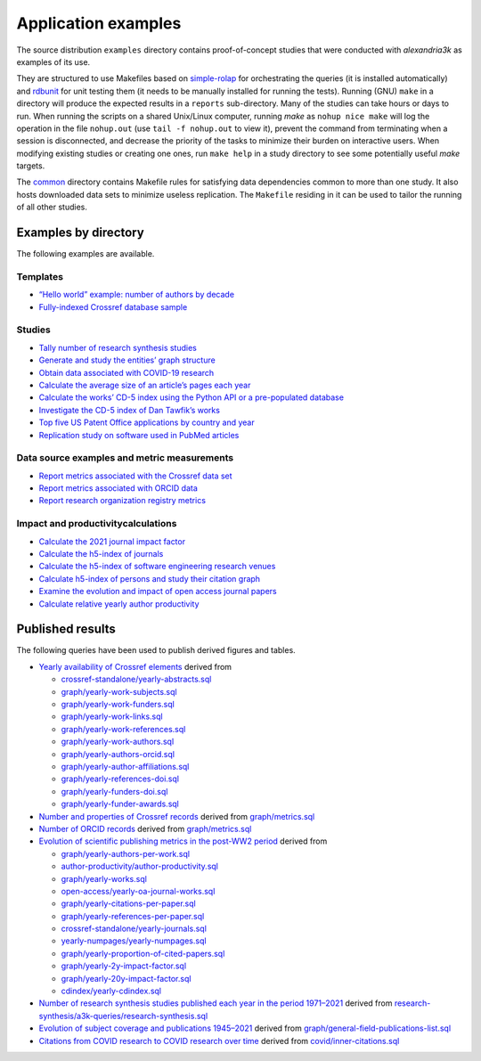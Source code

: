 .. WARNING: Automatically generated file. Do not modify by hand.

Application examples
====================

The source distribution ``examples`` directory contains proof-of-concept
studies that were conducted with *alexandria3k* as examples of its use.

They are structured to use Makefiles based on
`simple-rolap <https://github.com/dspinellis/simple-rolap>`__ for
orchestrating the queries (it is installed automatically) and
`rdbunit <https://github.com/dspinellis/rdbunit>`__ for unit testing
them (it needs to be manually installed for running the tests). Running
(GNU) ``make`` in a directory will produce the expected results in a
``reports`` sub-directory. Many of the studies can take hours or days to
run. When running the scripts on a shared Unix/Linux computer, running
*make* as ``nohup nice make`` will log the operation in the file
``nohup.out`` (use ``tail -f nohup.out`` to view it), prevent the
command from terminating when a session is disconnected, and decrease
the priority of the tasks to minimize their burden on interactive users.
When modifying existing studies or creating one ones, run ``make help``
in a study directory to see some potentially useful *make* targets.

The
`common <https://github.com/dspinellis/alexandria3k/tree/main/examples/common>`__
directory contains Makefile rules for satisfying data dependencies
common to more than one study. It also hosts downloaded data sets to
minimize useless replication. The ``Makefile`` residing in it can be
used to tailor the running of all other studies.

Examples by directory
---------------------

The following examples are available.

Templates
~~~~~~~~~

-  `“Hello world” example: number of authors by
   decade <https://github.com/dspinellis/alexandria3k/tree/main/examples/authors-by-decade>`__
-  `Fully-indexed Crossref database
   sample <https://github.com/dspinellis/alexandria3k/tree/main/examples/sample>`__

Studies
~~~~~~~

-  `Tally number of research synthesis
   studies <https://github.com/dspinellis/alexandria3k/tree/main/examples/research-synthesis>`__
-  `Generate and study the entities’ graph
   structure <https://github.com/dspinellis/alexandria3k/tree/main/examples/graph>`__
-  `Obtain data associated with COVID-19
   research <https://github.com/dspinellis/alexandria3k/tree/main/examples/covid>`__
-  `Calculate the average size of an article’s pages each
   year <https://github.com/dspinellis/alexandria3k/tree/main/examples/yearly-numpages>`__
-  `Calculate the works’ CD-5 index using the Python API or a
   pre-populated
   database <https://github.com/dspinellis/alexandria3k/tree/main/examples/cdindex>`__
-  `Investigate the CD-5 index of Dan Tawfik’s
   works <https://github.com/dspinellis/alexandria3k/tree/main/examples/tawfik>`__
-  `Top five US Patent Office applications by country and
   year <https://github.com/dspinellis/alexandria3k/tree/main/examples/uspto>`__
-  `Replication study on software used in PubMed
   articles <https://github.com/dspinellis/alexandria3k/tree/main/examples/pubmed-software>`__

Data source examples and metric measurements
~~~~~~~~~~~~~~~~~~~~~~~~~~~~~~~~~~~~~~~~~~~~

-  `Report metrics associated with the Crossref data
   set <https://github.com/dspinellis/alexandria3k/tree/main/examples/crossref-standalone>`__
-  `Report metrics associated with ORCID
   data <https://github.com/dspinellis/alexandria3k/tree/main/examples/orcid>`__
-  `Report research organization registry
   metrics <https://github.com/dspinellis/alexandria3k/tree/main/examples/ror-metrics>`__

Impact and productivitycalculations
~~~~~~~~~~~~~~~~~~~~~~~~~~~~~~~~~~~

-  `Calculate the 2021 journal impact
   factor <https://github.com/dspinellis/alexandria3k/tree/main/examples/impact-factor-2021>`__
-  `Calculate the h5-index of
   journals <https://github.com/dspinellis/alexandria3k/tree/main/examples/journal-h5>`__
-  `Calculate the h5-index of software engineering research
   venues <https://github.com/dspinellis/alexandria3k/tree/main/examples/soft-eng-h5>`__
-  `Calculate h5-index of persons and study their citation
   graph <https://github.com/dspinellis/alexandria3k/tree/main/examples/person-h5>`__
-  `Examine the evolution and impact of open access journal
   papers <https://github.com/dspinellis/alexandria3k/tree/main/examples/open-access>`__
-  `Calculate relative yearly author
   productivity <https://github.com/dspinellis/alexandria3k/tree/main/examples/author-productivity>`__

Published results
-----------------

The following queries have been used to publish derived figures and
tables.

-  `Yearly availability of Crossref
   elements <https://doi.org/10.1371/journal.pone.0294946.g001>`__
   derived from

   -  `crossref-standalone/yearly-abstracts.sql <https://github.com/dspinellis/alexandria3k/tree/main/examples/./crossref-standalone/yearly-abstracts.sql>`__
   -  `graph/yearly-work-subjects.sql <https://github.com/dspinellis/alexandria3k/tree/main/examples/./graph/yearly-work-subjects.sql>`__
   -  `graph/yearly-work-funders.sql <https://github.com/dspinellis/alexandria3k/tree/main/examples/./graph/yearly-work-funders.sql>`__
   -  `graph/yearly-work-links.sql <https://github.com/dspinellis/alexandria3k/tree/main/examples/./graph/yearly-work-links.sql>`__
   -  `graph/yearly-work-references.sql <https://github.com/dspinellis/alexandria3k/tree/main/examples/./graph/yearly-work-references.sql>`__
   -  `graph/yearly-work-authors.sql <https://github.com/dspinellis/alexandria3k/tree/main/examples/./graph/yearly-work-authors.sql>`__
   -  `graph/yearly-authors-orcid.sql <https://github.com/dspinellis/alexandria3k/tree/main/examples/./graph/yearly-authors-orcid.sql>`__
   -  `graph/yearly-author-affiliations.sql <https://github.com/dspinellis/alexandria3k/tree/main/examples/./graph/yearly-author-affiliations.sql>`__
   -  `graph/yearly-references-doi.sql <https://github.com/dspinellis/alexandria3k/tree/main/examples/./graph/yearly-references-doi.sql>`__
   -  `graph/yearly-funders-doi.sql <https://github.com/dspinellis/alexandria3k/tree/main/examples/./graph/yearly-funders-doi.sql>`__
   -  `graph/yearly-funder-awards.sql <https://github.com/dspinellis/alexandria3k/tree/main/examples/./graph/yearly-funder-awards.sql>`__

-  `Number and properties of Crossref
   records <https://doi.org/10.1371/journal.pone.0294946.t001>`__
   derived from `graph/metrics.sql <./graph/metrics.sql>`__
-  `Number of ORCID
   records <https://doi.org/10.1371/journal.pone.0294946.t002>`__
   derived from `graph/metrics.sql <./graph/metrics.sql>`__
-  `Evolution of scientific publishing metrics in the post-WW2
   period <https://doi.org/10.1371/journal.pone.0294946.g002>`__ derived
   from

   -  `graph/yearly-authors-per-work.sql <https://github.com/dspinellis/alexandria3k/tree/main/examples/./graph/yearly-authors-per-work.sql>`__
   -  `author-productivity/author-productivity.sql <https://github.com/dspinellis/alexandria3k/tree/main/examples/./author-productivity/author-productivity.sql>`__
   -  `graph/yearly-works.sql <https://github.com/dspinellis/alexandria3k/tree/main/examples/./graph/yearly-works.sql>`__
   -  `open-access/yearly-oa-journal-works.sql <https://github.com/dspinellis/alexandria3k/tree/main/examples/./open-access/yearly-oa-journal-works.sql>`__
   -  `graph/yearly-citations-per-paper.sql <https://github.com/dspinellis/alexandria3k/tree/main/examples/./graph/yearly-citations-per-paper.sql>`__
   -  `graph/yearly-references-per-paper.sql <https://github.com/dspinellis/alexandria3k/tree/main/examples/./graph/yearly-references-per-paper.sql>`__
   -  `crossref-standalone/yearly-journals.sql <https://github.com/dspinellis/alexandria3k/tree/main/examples/./crossref-standalone/yearly-journals.sql>`__
   -  `yearly-numpages/yearly-numpages.sql <https://github.com/dspinellis/alexandria3k/tree/main/examples/./yearly-numpages/yearly-numpages.sql>`__
   -  `graph/yearly-proportion-of-cited-papers.sql <https://github.com/dspinellis/alexandria3k/tree/main/examples/./graph/yearly-proportion-of-cited-papers.sql>`__
   -  `graph/yearly-2y-impact-factor.sql <https://github.com/dspinellis/alexandria3k/tree/main/examples/./graph/yearly-2y-impact-factor.sql>`__
   -  `graph/yearly-20y-impact-factor.sql <https://github.com/dspinellis/alexandria3k/tree/main/examples/./graph/yearly-20y-impact-factor.sql>`__
   -  `cdindex/yearly-cdindex.sql <https://github.com/dspinellis/alexandria3k/tree/main/examples/./cdindex/yearly-cdindex.sql>`__

-  `Number of research synthesis studies published each year in the
   period
   1971–2021 <https://doi.org/10.1371/journal.pone.0294946.g003>`__
   derived from
   `research-synthesis/a3k-queries/research-synthesis.sql <./research-synthesis/a3k-queries/research-synthesis.sql>`__
-  `Evolution of subject coverage and publications
   1945–2021 <https://doi.org/10.1371/journal.pone.0294946.g004>`__
   derived from
   `graph/general-field-publications-list.sql <./graph/general-field-publications-list.sql>`__
-  `Citations from COVID research to COVID research over
   time <https://doi.org/10.1371/journal.pone.0294946.g005>`__ derived
   from `covid/inner-citations.sql <./covid/inner-citations.sql>`__
